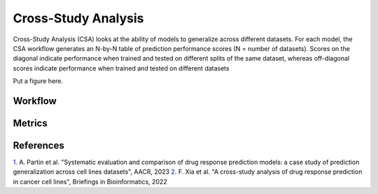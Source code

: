 =========================
Cross-Study Analysis
=========================


Cross-Study Analysis (CSA) looks at the ability of models to generalize across different datasets. For each model, the CSA workflow generates an N-by-N table of prediction performance scores (N = number of datasets). Scores on the diagonal indicate performance when trained and tested on different splits of the same dataset, whereas off-diagonal scores indicate performance when trained and tested on different datasets

Put a figure here.

Workflow
----------


Metrics
---------


References
------------
`1. <https://aacrjournals.org/cancerres/article/83/7_Supplement/5380/720598>`_ A. Partin et al. "Systematic evaluation and comparison of drug response prediction models: a case study of prediction generalization across cell lines datasets", AACR, 2023
`2. <https://academic.oup.com/bib/article/23/1/bbab356/6370300>`_ F. Xia et al. "A cross-study analysis of drug response prediction in cancer cell lines", Briefings in Bioinformatics, 2022
